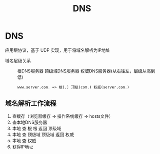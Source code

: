 :PROPERTIES:
:ID:       36774da4-2384-4014-92e1-a77e0eea1309
:END:
#+title: DNS
#+filetags: network

* DNS
应用层协议，基于 UDP 实现，用于将域名解析为IP地址
- 域名层级关系 :: 根DNS服务器 顶级域DNS服务器 权威DNS服务器(从右往左，层级从高到低)
  #+begin_example
  www.server.com. => 根(.) 顶级(com.) 权威(server.com.)
  #+end_example

** 域名解析工作流程
1. 查缓存（浏览器缓存 => 操作系统缓存 => hosts文件）
2. 查本地DNS服务器
3. 本地 查 根
   根 返回 顶级域
4. 本地 查 顶级域
   顶级域 返回 权威
5. 本地 查 权威
6. 获得IP地址


